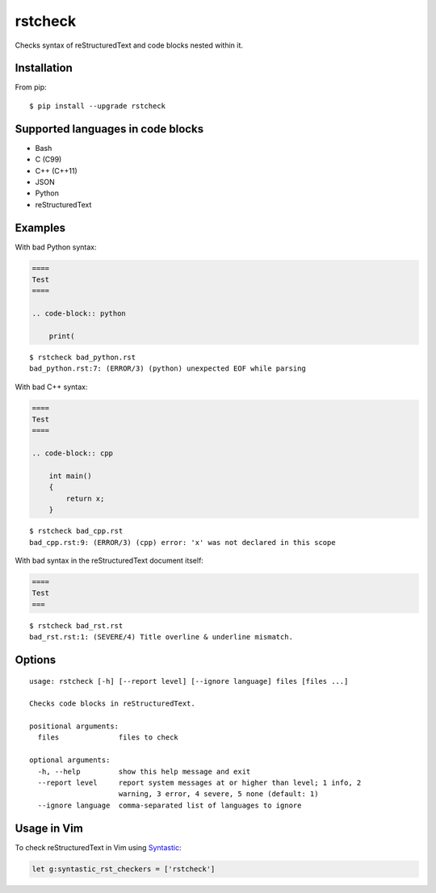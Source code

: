 ========
rstcheck
========

.. image:: https://travis-ci.org/myint/rstcheck.svg?branch=master
    :target: https://travis-ci.org/myint/rstcheck
    :alt: Build status

Checks syntax of reStructuredText and code blocks nested within it.


Installation
============

From pip::

    $ pip install --upgrade rstcheck


Supported languages in code blocks
==================================

- Bash
- C (C99)
- C++ (C++11)
- JSON
- Python
- reStructuredText


Examples
========

With bad Python syntax:

.. code-block:: rst

    ====
    Test
    ====

    .. code-block:: python

        print(

::

    $ rstcheck bad_python.rst
    bad_python.rst:7: (ERROR/3) (python) unexpected EOF while parsing

With bad C++ syntax:

.. code-block:: rst

    ====
    Test
    ====

    .. code-block:: cpp

        int main()
        {
            return x;
        }

::

    $ rstcheck bad_cpp.rst
    bad_cpp.rst:9: (ERROR/3) (cpp) error: 'x' was not declared in this scope

With bad syntax in the reStructuredText document itself:

.. code-block:: rst

    ====
    Test
    ===

::

    $ rstcheck bad_rst.rst
    bad_rst.rst:1: (SEVERE/4) Title overline & underline mismatch.


Options
=======

::

    usage: rstcheck [-h] [--report level] [--ignore language] files [files ...]

    Checks code blocks in reStructuredText.

    positional arguments:
      files              files to check

    optional arguments:
      -h, --help         show this help message and exit
      --report level     report system messages at or higher than level; 1 info, 2
                         warning, 3 error, 4 severe, 5 none (default: 1)
      --ignore language  comma-separated list of languages to ignore


Usage in Vim
============

To check reStructuredText in Vim using Syntastic_:

.. code-block:: vim

    let g:syntastic_rst_checkers = ['rstcheck']

.. _Syntastic: https://github.com/scrooloose/syntastic
